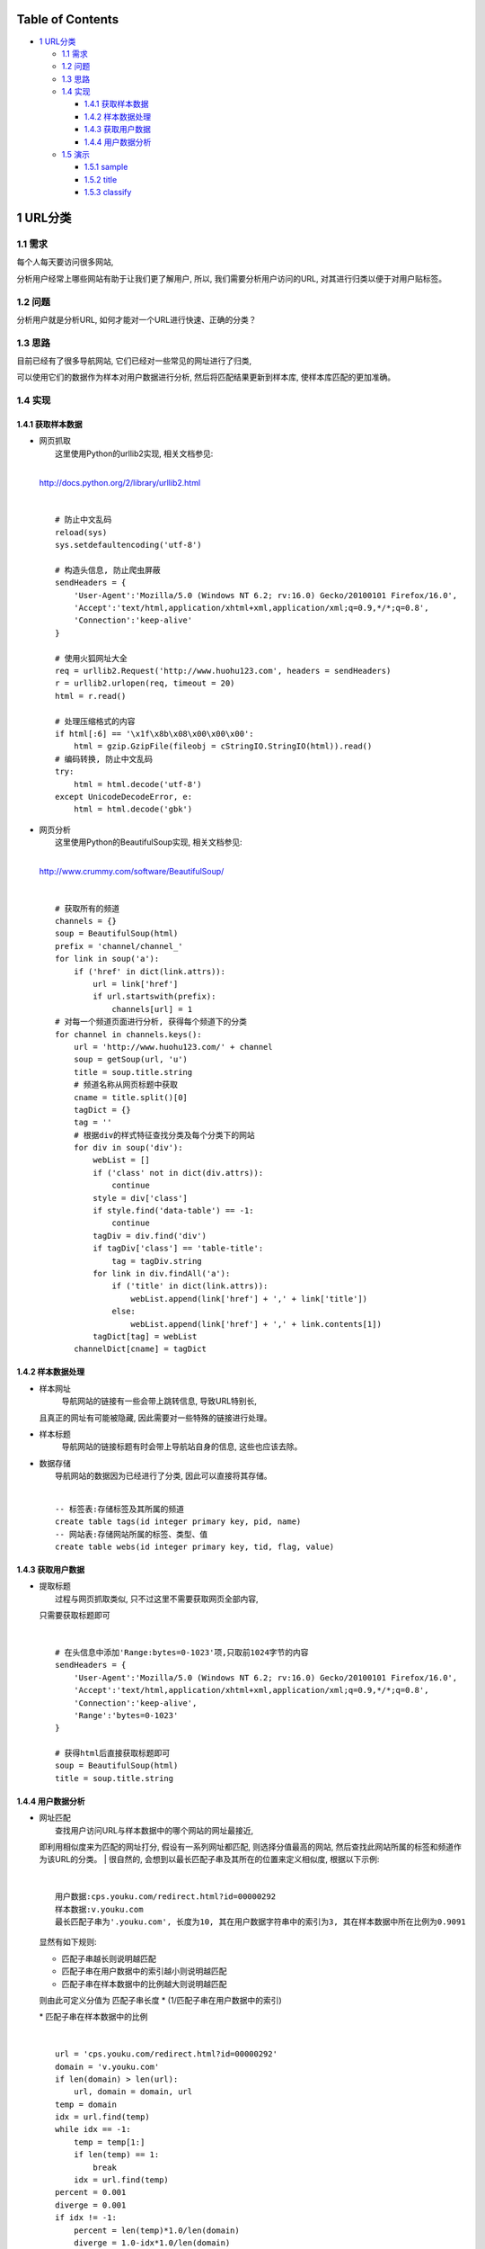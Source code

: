 Table of Contents
-----------------

-  `1 URL分类 <#sec-1>`__

   -  `1.1 需求 <#sec-1-1>`__
   -  `1.2 问题 <#sec-1-2>`__
   -  `1.3 思路 <#sec-1-3>`__
   -  `1.4 实现 <#sec-1-4>`__

      -  `1.4.1 获取样本数据 <#sec-1-4-1>`__
      -  `1.4.2 样本数据处理 <#sec-1-4-2>`__
      -  `1.4.3 获取用户数据 <#sec-1-4-3>`__
      -  `1.4.4 用户数据分析 <#sec-1-4-4>`__

   -  `1.5 演示 <#sec-1-5>`__

      -  `1.5.1 sample <#sec-1-5-1>`__
      -  `1.5.2 title <#sec-1-5-2>`__
      -  `1.5.3 classify <#sec-1-5-3>`__

1 URL分类
---------

1.1 需求
~~~~~~~~

| 每个人每天要访问很多网站,
分析用户经常上哪些网站有助于让我们更了解用户, 所以,
我们需要分析用户访问的URL, 对其进行归类以便于对用户贴标签。

1.2 问题
~~~~~~~~

| 分析用户就是分析URL, 如何才能对一个URL进行快速、正确的分类？

1.3 思路
~~~~~~~~

| 目前已经有了很多导航网站, 它们已经对一些常见的网址进行了归类,
可以使用它们的数据作为样本对用户数据进行分析,
然后将匹配结果更新到样本库, 使样本库匹配的更加准确。

1.4 实现
~~~~~~~~

1.4.1 获取样本数据
^^^^^^^^^^^^^^^^^^

-  | 网页抓取
   |  这里使用Python的urllib2实现, 相关文档参见:
   | 
   `http://docs.python.org/2/library/urllib2.html <http://docs.python.org/2/library/urllib2.html>`__

   | 

   ::

       # 防止中文乱码
       reload(sys)
       sys.setdefaultencoding('utf-8')

       # 构造头信息, 防止爬虫屏蔽
       sendHeaders = {
           'User-Agent':'Mozilla/5.0 (Windows NT 6.2; rv:16.0) Gecko/20100101 Firefox/16.0',
           'Accept':'text/html,application/xhtml+xml,application/xml;q=0.9,*/*;q=0.8',
           'Connection':'keep-alive'
       }

       # 使用火狐网址大全
       req = urllib2.Request('http://www.huohu123.com', headers = sendHeaders)
       r = urllib2.urlopen(req, timeout = 20)
       html = r.read()

       # 处理压缩格式的内容 
       if html[:6] == '\x1f\x8b\x08\x00\x00\x00':
           html = gzip.GzipFile(fileobj = cStringIO.StringIO(html)).read()
       # 编码转换, 防止中文乱码
       try: 
           html = html.decode('utf-8')
       except UnicodeDecodeError, e:
           html = html.decode('gbk')

-  | 网页分析
   |  这里使用Python的BeautifulSoup实现, 相关文档参见:
   | 
   `http://www.crummy.com/software/BeautifulSoup/ <http://www.crummy.com/software/BeautifulSoup/>`__

   | 

   ::

       # 获取所有的频道
       channels = {}
       soup = BeautifulSoup(html)
       prefix = 'channel/channel_'
       for link in soup('a'):
           if ('href' in dict(link.attrs)):
               url = link['href']
               if url.startswith(prefix):
                   channels[url] = 1
       # 对每一个频道页面进行分析, 获得每个频道下的分类
       for channel in channels.keys():
           url = 'http://www.huohu123.com/' + channel
           soup = getSoup(url, 'u')
           title = soup.title.string
           # 频道名称从网页标题中获取
           cname = title.split()[0]
           tagDict = {}
           tag = ''
           # 根据div的样式特征查找分类及每个分类下的网站 
           for div in soup('div'):
               webList = []
               if ('class' not in dict(div.attrs)):
                   continue
               style = div['class']
               if style.find('data-table') == -1:
                   continue
               tagDiv = div.find('div')
               if tagDiv['class'] == 'table-title':
                   tag = tagDiv.string
               for link in div.findAll('a'):
                   if ('title' in dict(link.attrs)):
                       webList.append(link['href'] + ',' + link['title'])
                   else:
                       webList.append(link['href'] + ',' + link.contents[1])
               tagDict[tag] = webList
           channelDict[cname] = tagDict 

1.4.2 样本数据处理
^^^^^^^^^^^^^^^^^^

-  样本网址
    导航网站的链接有一些会带上跳转信息, 导致URL特别长,
   且真正的网址有可能被隐藏, 因此需要对一些特殊的链接进行处理。

-  样本标题
    导航网站的链接标题有时会带上导航站自身的信息, 这些也应该去除。

-  | 数据存储
   |  导航网站的数据因为已经进行了分类, 因此可以直接将其存储。

   | 

   ::

       -- 标签表:存储标签及其所属的频道
       create table tags(id integer primary key, pid, name)
       -- 网站表:存储网站所属的标签、类型、值 
       create table webs(id integer primary key, tid, flag, value)

1.4.3 获取用户数据
^^^^^^^^^^^^^^^^^^

-  | 提取标题
   |  过程与网页抓取类似, 只不过这里不需要获取网页全部内容,
   只需要获取标题即可

   | 

   ::

       # 在头信息中添加'Range:bytes=0-1023'项,只取前1024字节的内容
       sendHeaders = {
           'User-Agent':'Mozilla/5.0 (Windows NT 6.2; rv:16.0) Gecko/20100101 Firefox/16.0',
           'Accept':'text/html,application/xhtml+xml,application/xml;q=0.9,*/*;q=0.8',
           'Connection':'keep-alive',
           'Range':'bytes=0-1023'
       }

       # 获得html后直接获取标题即可
       soup = BeautifulSoup(html)
       title = soup.title.string 

1.4.4 用户数据分析
^^^^^^^^^^^^^^^^^^

-  | 网址匹配
   |  查找用户访问URL与样本数据中的哪个网站的网址最接近,
   即利用相似度来为匹配的网址打分, 假设有一系列网址都匹配,
   则选择分值最高的网站, 然后查找此网站所属的标签和频道作为该URL的分类。
   |  很自然的, 会想到以最长匹配子串及其所在的位置来定义相似度,
   根据以下示例:

   | 

   ::

       用户数据:cps.youku.com/redirect.html?id=00000292 
       样本数据:v.youku.com
       最长匹配子串为'.youku.com', 长度为10, 其在用户数据字符串中的索引为3, 其在样本数据中所在比例为0.9091

   | 显然有如下规则:

   -  匹配子串越长则说明越匹配
   -  匹配子串在用户数据中的索引越小则说明越匹配
   -  匹配子串在样本数据中的比例越大则说明越匹配

   | 则由此可定义分值为 匹配子串长度 \* (1/匹配子串在用户数据中的索引)
   \* 匹配子串在样本数据中的比例

   | 

   ::

       url = 'cps.youku.com/redirect.html?id=00000292'
       domain = 'v.youku.com'
       if len(domain) > len(url):
           url, domain = domain, url
       temp = domain
       idx = url.find(temp)
       while idx == -1:
           temp = temp[1:]
           if len(temp) == 1:
               break
           idx = url.find(temp)
       percent = 0.001
       diverge = 0.001
       if idx != -1:
           percent = len(temp)*1.0/len(domain)
           diverge = 1.0-idx*1.0/len(domain)
       score = diverge*percent

-  | 标题匹配
   |  查找用户访问URL的标题与样本数据中哪个网站的名称最接近,
   假设有一系列网站都匹配, 则选择匹配位置最靠两边的网站,
   然后查找此网站所属的标签和频道作为该URL的分类。
   |  与网址匹配相同, 依然寻找最长匹配子串,
   但考虑到网站标题一般会把关键字放在两端, 所以获取分值时稍有差别。

   | 

   ::

       用户数据:优酷-中国第一视频网站,提供视频播放,视频发布,视频搜索 - 优酷视频
       样本数据:优酷网
       最长匹配子串为'优酷', 其在用户数据字符串中匹配了两次, 索引分别为0、31, 取索引值与中心的偏离程度作为分值依据。

   | 由此定义分值为 匹配子串长度 \* 最左边匹配索引与中心的偏离程度 \*
   最右边边匹配索引与中心的偏离程度 \* 匹配子串在样本数据中的比例

   | 

   ::

       title = unicode('优酷-中国第一视频网站,提供视频播放,视频发布,视频搜索 - 优酷视频', 'utf-8')
       name = unicode('优酷网', 'utf-8')
       if len(name) > len(title):
           title, name = name, title
       temp = name
       idx = title.find(temp)
       while idx == -1:
           temp = temp[0:len(temp)-1]
           if len(temp) == 1:
               break
           idx = title.find(temp)
       mid = len(title)/2.0
       lDiverge = 0.001
       rDiverge = 0.001
       percent = 0.001
       if idx != -1:
           lDiverge = abs(mid - idx)/mid
           ridx = title.rfind(temp)
           if ridx != idx:
               rDiverge = abs(mid - ridx)/mid
           percent = len(temp)*1.0/len(name)
       score = lDiverge*rDiverge*percent

-  | 分词匹配
   |  对用户访问URL的标题进行分词,
   在每个频道下的所有标签中查找最为匹配的值作为该URL的分类。
   |  为防止相关度不高的记录获得较高的分值,
   计算匹配记录与分词的长度之比和匹配分词在标题中的索引位置占比作为分值依据。

   | 

   ::

       title = unicode('优酷-中国第一视频网站,提供视频播放,视频发布,视频搜索 - 优酷视频', 'utf-8')
       tags = [unicode('视频', 'utf-8'), unicode('游戏', 'utf-8'), unicode('新闻', 'utf-8')]
       segList = [word for word in jieba.cut(title, cut_all=False) if len(word) > 1]
       tagScores = {}
       for tag in tags:
           for seg in segList:
               if (seg.find(tag) == -1) and (tag.find(seg) == -1):
                   continue
               score = tagScores.get(tag)
               if score == None:
                   percent = len(tag)*1.0/len(seg)
                   if percent > 1:
                       percent = 1.0/percent
                   idx = title.find(seg)
                   diverge = 1.0-idx*1.0/len(title)
                   score = diverge*percent
                   tagScores[tag] = score
               else:
                   tagScores[tag] = score*2

-  样本更新
    将用户数据分类结果以与导航网站数据相同的方式导入到数据库,
   以扩大样本库范围。以后如果发现某个网站归类存在偏差,
   直接修改数据库即可。

1.5 演示
~~~~~~~~

| 具体代码参见url\_classify项目。svn地址:
|  svn://10.0.0.10/data/applications/url\_classify

1.5.1 sample
^^^^^^^^^^^^

| 获取样本数据, 火狐导航与百度导航获取方式类似。

1.5.2 title
^^^^^^^^^^^

| 首先统计访问量比较高的域名, 然后获取这些域名的标题。

1.5.3 classify
^^^^^^^^^^^^^^

| 根据用户数据中的URL、标题进行分类。

| 

Date: 2013-03-20

Author: Matrix

`matrix.lisp@gmail.com <mailto:matrix.lisp@gmail.com>`__

Org version 7.8.11 with Emacs version 24

`Validate XHTML 1.0 <http://validator.w3.org/check?uri=referer>`__
